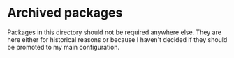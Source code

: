 * Archived packages

Packages in this directory should not be required anywhere else. They are here
either for historical reasons or because I haven't decided if they should be
promoted to my main configuration.
